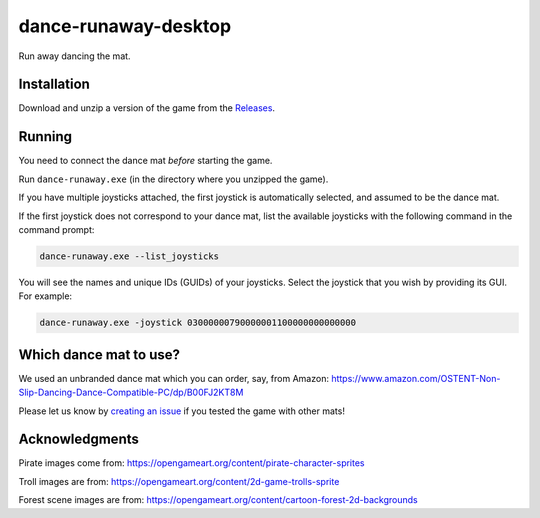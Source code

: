 *********************
dance-runaway-desktop
*********************

Run away dancing the mat.

.. image:: https://github.com/mristin/dance-runaway-desktop/actions/workflows/ci.yml/badge.svg
    :target: https://github.com/mristin/dance-runaway-desktop/actions/workflows/ci.yml
    :alt: Continuous integration

.. image:: https://media.githubusercontent.com/media/mristin/dance-runaway-desktop/main/screenshot.gif
    :alt: Screenshot

Installation
============
Download and unzip a version of the game from the `Releases`_.

.. _Releases: https://github.com/mristin/dance-runaway-desktop/releases

Running
=======
You need to connect the dance mat *before* starting the game.

Run ``dance-runaway.exe`` (in the directory where you unzipped the game).

If you have multiple joysticks attached, the first joystick is automatically selected, and assumed to be the dance mat.

If the first joystick does not correspond to your dance mat, list the available joysticks with the following command in the command prompt:

.. code-block::

    dance-runaway.exe --list_joysticks

You will see the names and unique IDs (GUIDs) of your joysticks.
Select the joystick that you wish by providing its GUI.
For example:

.. code-block::

    dance-runaway.exe -joystick 03000000790000001100000000000000

Which dance mat to use?
=======================
We used an unbranded dance mat which you can order, say, from Amazon:
https://www.amazon.com/OSTENT-Non-Slip-Dancing-Dance-Compatible-PC/dp/B00FJ2KT8M

Please let us know by `creating an issue`_ if you tested the game with other mats!

.. _creating an issue: https://github.com/mristin/dance-runaway-desktop/issues/new

Acknowledgments
===============
Pirate images come from: https://opengameart.org/content/pirate-character-sprites

Troll images are from: https://opengameart.org/content/2d-game-trolls-sprite

Forest scene images are from: https://opengameart.org/content/cartoon-forest-2d-backgrounds
